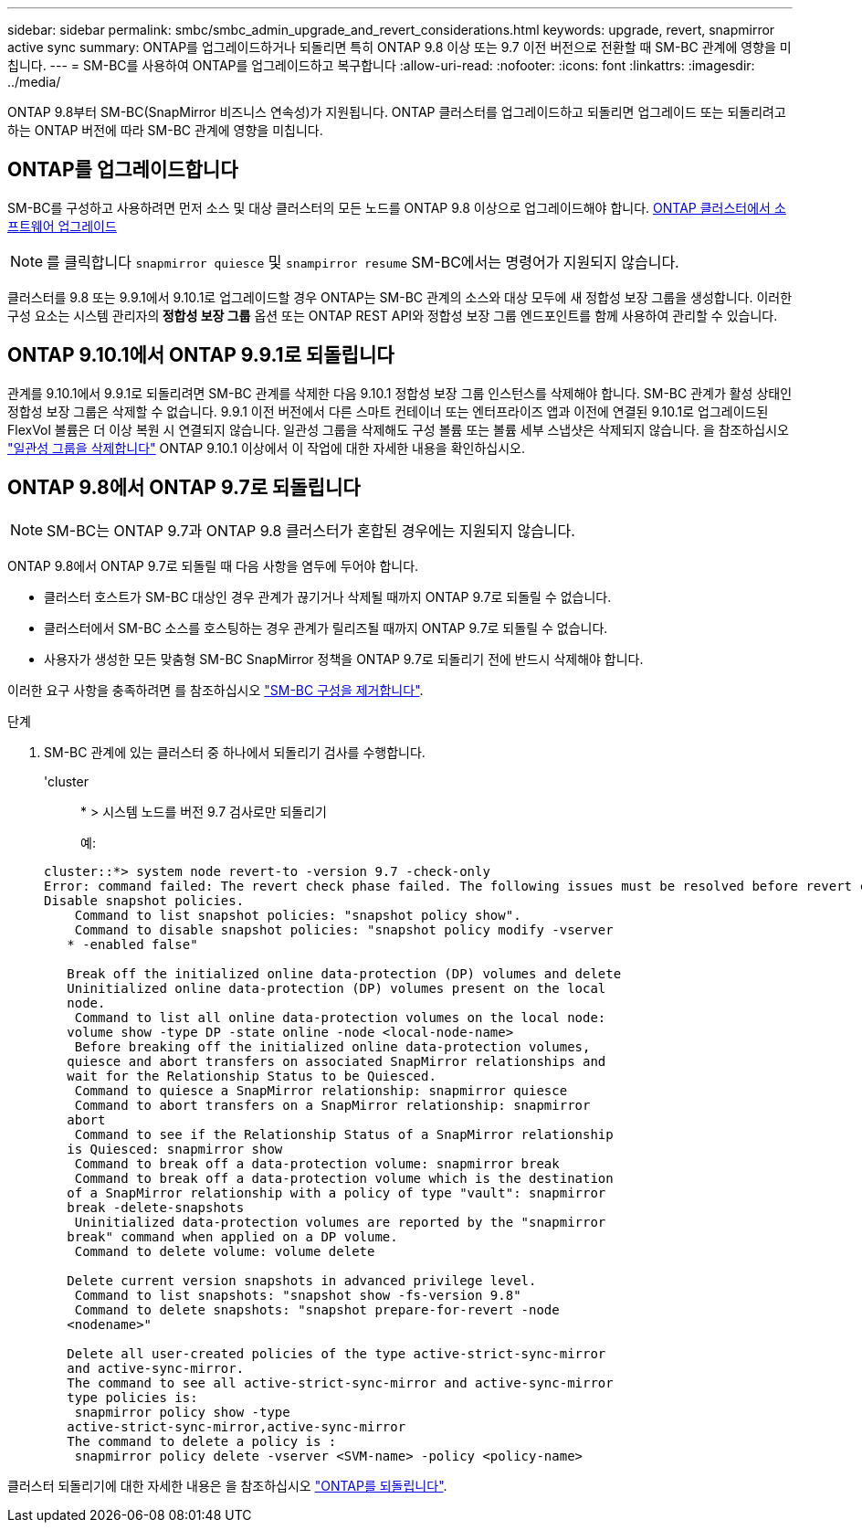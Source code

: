 ---
sidebar: sidebar 
permalink: smbc/smbc_admin_upgrade_and_revert_considerations.html 
keywords: upgrade, revert, snapmirror active sync 
summary: ONTAP를 업그레이드하거나 되돌리면 특히 ONTAP 9.8 이상 또는 9.7 이전 버전으로 전환할 때 SM-BC 관계에 영향을 미칩니다. 
---
= SM-BC를 사용하여 ONTAP를 업그레이드하고 복구합니다
:allow-uri-read: 
:nofooter: 
:icons: font
:linkattrs: 
:imagesdir: ../media/


[role="lead"]
ONTAP 9.8부터 SM-BC(SnapMirror 비즈니스 연속성)가 지원됩니다. ONTAP 클러스터를 업그레이드하고 되돌리면 업그레이드 또는 되돌리려고 하는 ONTAP 버전에 따라 SM-BC 관계에 영향을 미칩니다.



== ONTAP를 업그레이드합니다

SM-BC를 구성하고 사용하려면 먼저 소스 및 대상 클러스터의 모든 노드를 ONTAP 9.8 이상으로 업그레이드해야 합니다.
xref:../upgrade/index.html[ONTAP 클러스터에서 소프트웨어 업그레이드]


NOTE: 를 클릭합니다 `snapmirror quiesce` 및 `snampirror resume` SM-BC에서는 명령어가 지원되지 않습니다.

클러스터를 9.8 또는 9.9.1에서 9.10.1로 업그레이드할 경우 ONTAP는 SM-BC 관계의 소스와 대상 모두에 새 정합성 보장 그룹을 생성합니다. 이러한 구성 요소는 시스템 관리자의** 정합성 보장 그룹** 옵션 또는 ONTAP REST API와 정합성 보장 그룹 엔드포인트를 함께 사용하여 관리할 수 있습니다.



== ONTAP 9.10.1에서 ONTAP 9.9.1로 되돌립니다

관계를 9.10.1에서 9.9.1로 되돌리려면 SM-BC 관계를 삭제한 다음 9.10.1 정합성 보장 그룹 인스턴스를 삭제해야 합니다. SM-BC 관계가 활성 상태인 정합성 보장 그룹은 삭제할 수 없습니다. 9.9.1 이전 버전에서 다른 스마트 컨테이너 또는 엔터프라이즈 앱과 이전에 연결된 9.10.1로 업그레이드된 FlexVol 볼륨은 더 이상 복원 시 연결되지 않습니다. 일관성 그룹을 삭제해도 구성 볼륨 또는 볼륨 세부 스냅샷은 삭제되지 않습니다. 을 참조하십시오 link:../consistency-groups/delete-task.html["일관성 그룹을 삭제합니다"] ONTAP 9.10.1 이상에서 이 작업에 대한 자세한 내용을 확인하십시오.



== ONTAP 9.8에서 ONTAP 9.7로 되돌립니다


NOTE: SM-BC는 ONTAP 9.7과 ONTAP 9.8 클러스터가 혼합된 경우에는 지원되지 않습니다.

ONTAP 9.8에서 ONTAP 9.7로 되돌릴 때 다음 사항을 염두에 두어야 합니다.

* 클러스터 호스트가 SM-BC 대상인 경우 관계가 끊기거나 삭제될 때까지 ONTAP 9.7로 되돌릴 수 없습니다.
* 클러스터에서 SM-BC 소스를 호스팅하는 경우 관계가 릴리즈될 때까지 ONTAP 9.7로 되돌릴 수 없습니다.
* 사용자가 생성한 모든 맞춤형 SM-BC SnapMirror 정책을 ONTAP 9.7로 되돌리기 전에 반드시 삭제해야 합니다.


이러한 요구 사항을 충족하려면 를 참조하십시오 link:smbc_admin_removing_an_smbc_configuration.html["SM-BC 구성을 제거합니다"].

.단계
. SM-BC 관계에 있는 클러스터 중 하나에서 되돌리기 검사를 수행합니다.
+
'cluster::: * > 시스템 노드를 버전 9.7 검사로만 되돌리기

+
예:

+
....
cluster::*> system node revert-to -version 9.7 -check-only
Error: command failed: The revert check phase failed. The following issues must be resolved before revert can be completed. Bring the data LIFs down on running vservers. Command to list the running vservers: vserver show -admin-state running Command to list the data LIFs that are up: network interface show -role data -status-admin up Command to bring all data LIFs down: network interface modify {-role data} -status-admin down
Disable snapshot policies.
    Command to list snapshot policies: "snapshot policy show".
    Command to disable snapshot policies: "snapshot policy modify -vserver
   * -enabled false"

   Break off the initialized online data-protection (DP) volumes and delete
   Uninitialized online data-protection (DP) volumes present on the local
   node.
    Command to list all online data-protection volumes on the local node:
   volume show -type DP -state online -node <local-node-name>
    Before breaking off the initialized online data-protection volumes,
   quiesce and abort transfers on associated SnapMirror relationships and
   wait for the Relationship Status to be Quiesced.
    Command to quiesce a SnapMirror relationship: snapmirror quiesce
    Command to abort transfers on a SnapMirror relationship: snapmirror
   abort
    Command to see if the Relationship Status of a SnapMirror relationship
   is Quiesced: snapmirror show
    Command to break off a data-protection volume: snapmirror break
    Command to break off a data-protection volume which is the destination
   of a SnapMirror relationship with a policy of type "vault": snapmirror
   break -delete-snapshots
    Uninitialized data-protection volumes are reported by the "snapmirror
   break" command when applied on a DP volume.
    Command to delete volume: volume delete

   Delete current version snapshots in advanced privilege level.
    Command to list snapshots: "snapshot show -fs-version 9.8"
    Command to delete snapshots: "snapshot prepare-for-revert -node
   <nodename>"

   Delete all user-created policies of the type active-strict-sync-mirror
   and active-sync-mirror.
   The command to see all active-strict-sync-mirror and active-sync-mirror
   type policies is:
    snapmirror policy show -type
   active-strict-sync-mirror,active-sync-mirror
   The command to delete a policy is :
    snapmirror policy delete -vserver <SVM-name> -policy <policy-name>
....


클러스터 되돌리기에 대한 자세한 내용은 을 참조하십시오 link:../revert/index.html["ONTAP를 되돌립니다"].
